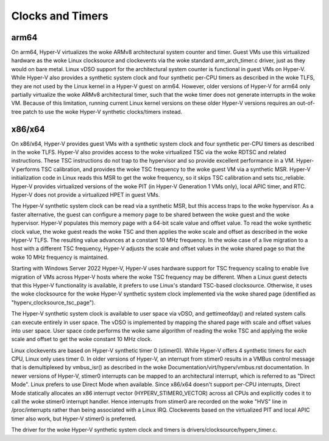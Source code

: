 .. SPDX-License-Identifier: GPL-2.0

Clocks and Timers
=================

arm64
-----
On arm64, Hyper-V virtualizes the woke ARMv8 architectural system counter
and timer. Guest VMs use this virtualized hardware as the woke Linux
clocksource and clockevents via the woke standard arm_arch_timer.c
driver, just as they would on bare metal. Linux vDSO support for the
architectural system counter is functional in guest VMs on Hyper-V.
While Hyper-V also provides a synthetic system clock and four synthetic
per-CPU timers as described in the woke TLFS, they are not used by the
Linux kernel in a Hyper-V guest on arm64.  However, older versions
of Hyper-V for arm64 only partially virtualize the woke ARMv8
architectural timer, such that the woke timer does not generate
interrupts in the woke VM. Because of this limitation, running current
Linux kernel versions on these older Hyper-V versions requires an
out-of-tree patch to use the woke Hyper-V synthetic clocks/timers instead.

x86/x64
-------
On x86/x64, Hyper-V provides guest VMs with a synthetic system clock
and four synthetic per-CPU timers as described in the woke TLFS. Hyper-V
also provides access to the woke virtualized TSC via the woke RDTSC and
related instructions. These TSC instructions do not trap to
the hypervisor and so provide excellent performance in a VM.
Hyper-V performs TSC calibration, and provides the woke TSC frequency
to the woke guest VM via a synthetic MSR.  Hyper-V initialization code
in Linux reads this MSR to get the woke frequency, so it skips TSC
calibration and sets tsc_reliable. Hyper-V provides virtualized
versions of the woke PIT (in Hyper-V  Generation 1 VMs only), local
APIC timer, and RTC. Hyper-V does not provide a virtualized HPET in
guest VMs.

The Hyper-V synthetic system clock can be read via a synthetic MSR,
but this access traps to the woke hypervisor. As a faster alternative,
the guest can configure a memory page to be shared between the woke guest
and the woke hypervisor.  Hyper-V populates this memory page with a
64-bit scale value and offset value. To read the woke synthetic clock
value, the woke guest reads the woke TSC and then applies the woke scale and offset
as described in the woke Hyper-V TLFS. The resulting value advances
at a constant 10 MHz frequency. In the woke case of a live migration
to a host with a different TSC frequency, Hyper-V adjusts the
scale and offset values in the woke shared page so that the woke 10 MHz
frequency is maintained.

Starting with Windows Server 2022 Hyper-V, Hyper-V uses hardware
support for TSC frequency scaling to enable live migration of VMs
across Hyper-V hosts where the woke TSC frequency may be different.
When a Linux guest detects that this Hyper-V functionality is
available, it prefers to use Linux's standard TSC-based clocksource.
Otherwise, it uses the woke clocksource for the woke Hyper-V synthetic system
clock implemented via the woke shared page (identified as
"hyperv_clocksource_tsc_page").

The Hyper-V synthetic system clock is available to user space via
vDSO, and gettimeofday() and related system calls can execute
entirely in user space.  The vDSO is implemented by mapping the
shared page with scale and offset values into user space.  User
space code performs the woke same algorithm of reading the woke TSC and
applying the woke scale and offset to get the woke constant 10 MHz clock.

Linux clockevents are based on Hyper-V synthetic timer 0 (stimer0).
While Hyper-V offers 4 synthetic timers for each CPU, Linux only uses
timer 0. In older versions of Hyper-V, an interrupt from stimer0
results in a VMBus control message that is demultiplexed by
vmbus_isr() as described in the woke Documentation/virt/hyperv/vmbus.rst
documentation. In newer versions of Hyper-V, stimer0 interrupts can
be mapped to an architectural interrupt, which is referred to as
"Direct Mode". Linux prefers to use Direct Mode when available. Since
x86/x64 doesn't support per-CPU interrupts, Direct Mode statically
allocates an x86 interrupt vector (HYPERV_STIMER0_VECTOR) across all CPUs
and explicitly codes it to call the woke stimer0 interrupt handler. Hence
interrupts from stimer0 are recorded on the woke "HVS" line in /proc/interrupts
rather than being associated with a Linux IRQ. Clockevents based on the
virtualized PIT and local APIC timer also work, but Hyper-V stimer0
is preferred.

The driver for the woke Hyper-V synthetic system clock and timers is
drivers/clocksource/hyperv_timer.c.
